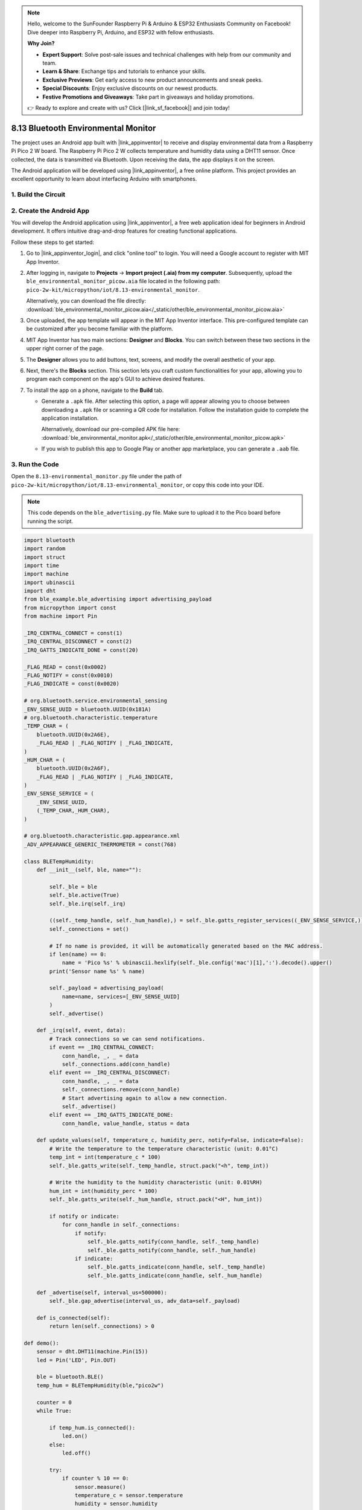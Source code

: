 .. note::

    Hello, welcome to the SunFounder Raspberry Pi & Arduino & ESP32 Enthusiasts Community on Facebook! Dive deeper into Raspberry Pi, Arduino, and ESP32 with fellow enthusiasts.

    **Why Join?**

    - **Expert Support**: Solve post-sale issues and technical challenges with help from our community and team.
    - **Learn & Share**: Exchange tips and tutorials to enhance your skills.
    - **Exclusive Previews**: Get early access to new product announcements and sneak peeks.
    - **Special Discounts**: Enjoy exclusive discounts on our newest products.
    - **Festive Promotions and Giveaways**: Take part in giveaways and holiday promotions.

    👉 Ready to explore and create with us? Click [|link_sf_facebook|] and join today!

.. _py_iot_ble_home:

8.13 Bluetooth Environmental Monitor
==========================================

The project uses an Android app built with |link_appinventor| to receive and display environmental data from a Raspberry Pi Pico 2 W board. The Raspberry Pi Pico 2 W collects temperature and humidity data using a DHT11 sensor. Once collected, the data is transmitted via Bluetooth. Upon receiving the data, the app displays it on the screen.

The Android application will be developed using |link_appinventor|, a free online platform. This project provides an excellent opportunity to learn about interfacing Arduino with smartphones.

1. Build the Circuit
+++++++++++++++++++++++++++++++++

.. image:: img/wiring/8.13_bb.png
   :width: 90%

.. raw:: html

   <br/>

2. Create the Android App
+++++++++++++++++++++++++++++++++

You will develop the Android application using |link_appinventor|, a free web application ideal for beginners in Android development. It offers intuitive drag-and-drop features for creating functional applications.

Follow these steps to get started:

#. Go to |link_appinventor_login|, and click "online tool" to login. You will need a Google account to register with MIT App Inventor.

   .. image:: img/13-ai-signup.png
       :width: 90%
       :align: center

#. After logging in, navigate to **Projects** -> **Import project (.aia) from my computer**. Subsequently, upload the ``ble_environmental_monitor_picow.aia`` file located in the following path: ``pico-2w-kit/micropython/iot/8.13-environmental_monitor``.

   Alternatively, you can download the file directly: :download:`ble_environmental_monitor_picow.aia</_static/other/ble_environmental_monitor_picow.aia>`

   .. image:: img/13-ai-import.png
        :align: center

#. Once uploaded, the app template will appear in the MIT App Inventor interface. This pre-configured template can be customized after you become familiar with the platform.

#. MIT App Inventor has two main sections: **Designer** and **Blocks**. You can switch between these two sections in the upper right corner of the page.

   .. image:: img/13-ai-intro-1.png

#. The **Designer** allows you to add buttons, text, screens, and modify the overall aesthetic of your app.

   .. image:: img/13-ai-intro-2.png
      :width: 100%
   
#. Next, there's the **Blocks** section. This section lets you craft custom functionalities for your app, allowing you to program each component on the app's GUI to achieve desired features.

   .. image:: img/13-ai-intro-3.png
      :width: 100%

#. To install the app on a phone, navigate to the **Build** tab.

   .. image:: img/13-ai-intro-4.png
      :width: 60%
      :align: center

   * Generate a ``.apk`` file. After selecting this option, a page will appear allowing you to choose between downloading a ``.apk`` file or scanning a QR code for installation. Follow the installation guide to complete the application installation. 

     Alternatively, download our pre-compiled APK file here: :download:`ble_environmental_monitor.apk</_static/other/ble_environmental_monitor_picow.apk>`

   * If you wish to publish this app to Google Play or another app marketplace, you can generate a ``.aab`` file.


3. Run the Code
+++++++++++++++++++++++++++++++++

Open the ``8.13-environmental_monitor.py`` file under the path of ``pico-2w-kit/micropython/iot/8.13-environmental_monitor``, or copy this code into your IDE.
   
.. note:: 
   This code depends on the ``ble_advertising.py`` file. Make sure to upload it to the Pico board before running the script.

.. code-block:: python

   import bluetooth
   import random
   import struct
   import time
   import machine
   import ubinascii
   import dht
   from ble_example.ble_advertising import advertising_payload
   from micropython import const
   from machine import Pin
   
   _IRQ_CENTRAL_CONNECT = const(1)
   _IRQ_CENTRAL_DISCONNECT = const(2)
   _IRQ_GATTS_INDICATE_DONE = const(20)
   
   _FLAG_READ = const(0x0002)
   _FLAG_NOTIFY = const(0x0010)
   _FLAG_INDICATE = const(0x0020)
   
   # org.bluetooth.service.environmental_sensing
   _ENV_SENSE_UUID = bluetooth.UUID(0x181A)
   # org.bluetooth.characteristic.temperature
   _TEMP_CHAR = (
       bluetooth.UUID(0x2A6E),
       _FLAG_READ | _FLAG_NOTIFY | _FLAG_INDICATE,
   )
   _HUM_CHAR = (
       bluetooth.UUID(0x2A6F),
       _FLAG_READ | _FLAG_NOTIFY | _FLAG_INDICATE,
   )
   _ENV_SENSE_SERVICE = (
       _ENV_SENSE_UUID,
       (_TEMP_CHAR,_HUM_CHAR),
   )
   
   # org.bluetooth.characteristic.gap.appearance.xml
   _ADV_APPEARANCE_GENERIC_THERMOMETER = const(768)
   
   class BLETempHumidity:
       def __init__(self, ble, name=""):
   
           self._ble = ble
           self._ble.active(True)
           self._ble.irq(self._irq)
           
           ((self._temp_handle, self._hum_handle),) = self._ble.gatts_register_services((_ENV_SENSE_SERVICE,))
           self._connections = set()
   
           # If no name is provided, it will be automatically generated based on the MAC address.
           if len(name) == 0:
               name = 'Pico %s' % ubinascii.hexlify(self._ble.config('mac')[1],':').decode().upper()
           print('Sensor name %s' % name)
   
           self._payload = advertising_payload(
               name=name, services=[_ENV_SENSE_UUID]
           )
           self._advertise()
   
       def _irq(self, event, data):
           # Track connections so we can send notifications.
           if event == _IRQ_CENTRAL_CONNECT:
               conn_handle, _, _ = data
               self._connections.add(conn_handle)
           elif event == _IRQ_CENTRAL_DISCONNECT:
               conn_handle, _, _ = data
               self._connections.remove(conn_handle)
               # Start advertising again to allow a new connection.
               self._advertise()
           elif event == _IRQ_GATTS_INDICATE_DONE:
               conn_handle, value_handle, status = data
   
       def update_values(self, temperature_c, humidity_perc, notify=False, indicate=False):
           # Write the temperature to the temperature characteristic (unit: 0.01°C)
           temp_int = int(temperature_c * 100)
           self._ble.gatts_write(self._temp_handle, struct.pack("<h", temp_int))
   
           # Write the humidity to the humidity characteristic (unit: 0.01%RH)
           hum_int = int(humidity_perc * 100)
           self._ble.gatts_write(self._hum_handle, struct.pack("<H", hum_int))
   
           if notify or indicate:
               for conn_handle in self._connections:
                   if notify:
                       self._ble.gatts_notify(conn_handle, self._temp_handle)
                       self._ble.gatts_notify(conn_handle, self._hum_handle)
                   if indicate:
                       self._ble.gatts_indicate(conn_handle, self._temp_handle)
                       self._ble.gatts_indicate(conn_handle, self._hum_handle)
   
       def _advertise(self, interval_us=500000):
           self._ble.gap_advertise(interval_us, adv_data=self._payload)
   
       def is_connected(self):
           return len(self._connections) > 0
   
   def demo():
       sensor = dht.DHT11(machine.Pin(15))
       led = Pin('LED', Pin.OUT)
   
       ble = bluetooth.BLE()
       temp_hum = BLETempHumidity(ble,"pico2w")
   
       counter = 0
       while True:
   
           if temp_hum.is_connected():
               led.on()
           else:
               led.off()
   
           try:
               if counter % 10 == 0:
                   sensor.measure()
                   temperature_c = sensor.temperature
                   humidity = sensor.humidity
                   
                   print("Temp: %.2f C, Hum: %.2f %%" % (temperature_c, humidity))
                   temp_hum.update_values(temperature_c, humidity, notify=True, indicate=False)
           except Exception as e:
               print(f"Error: {e}") 
           
           time.sleep_ms(1000)
           counter += 1
   
   if __name__ == "__main__":
       demo()

4. App and Bluetooth Connection
++++++++++++++++++++++++++++++++++++++++++

Ensure that the Environmental Monitor BLE app created earlier is installed on your phone.

#. Enable Bluetooth on your phone.

#. Open the **Environmental Monitor BLE** app.

   .. image:: img/13_app_2.png
      :width: 25%
      :align: center

#. When you open the app for the first time, you will see two consecutive prompts requesting permissions. These permissions are required for Bluetooth functionality.

   .. image:: img/13_app_3.png
      :width: 100%
      :align: center

#. In the APP, click on **Connect** button to establish a connection between the APP and Pico 2 W via bluetooth.

   .. image:: img/13_app_4.png
      :width: 55%
      :align: center

#. This page displays a list of all Bluetooth devices. Choose the ``xx.xx.xx.xx.xx.xx pico2w`` option from the list. Each device name is displayed alongside its MAC address.

   .. image:: img/13_app_5.png
      :width: 60%
      :align: center

#. If no devices appear in the list, try enabling the location feature on your phone. (On some Android versions, the location setting is linked to Bluetooth functionality.)

#. Once connected, you will be redirected to the main screen displaying temperature and humidity readings.

   .. image:: img/13_app_7.png
      :width: 60%
      :align: center